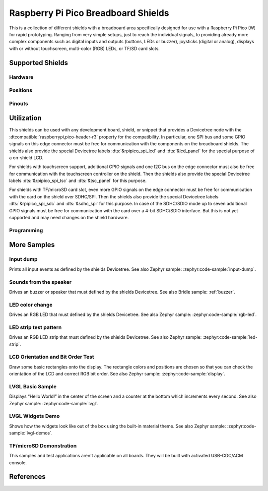 .. _rpi_pico_bb_shield:

Raspberry Pi Pico Breadboard Shields
####################################

This is a collection of different shields with a breadboard area specifically
designed for use with a Raspberry Pi Pico (W) for rapid prototyping. Ranging
from very simple setups, just to reach the individual signals, to providing
already more complex components such as digital inputs and outputs (buttons,
LEDs or buzzer), joysticks (digital or analog), displays with or without
touchscreen, multi-color (RGB) LEDs, or TF/SD card slots.

Supported Shields
*****************

Hardware
========

.. tabs::

   .. group-tab:: GeeekPi (Pico …)

      .. tabs::

         .. group-tab:: Breadboard Kit

            .. _geeekpi_pico_bb:

            .. include:: geeekpi_pico_bb/hardware.rsti

         .. group-tab:: Breadboard Kit Plus

            .. _geeekpi_pico_bb_plus:

            .. include:: geeekpi_pico_bb_plus/hardware.rsti

Positions
=========

.. tabs::

   .. group-tab:: GeeekPi (Pico …)

      .. tabs::

         .. group-tab:: Breadboard Kit

            .. include:: geeekpi_pico_bb/positions.rsti

         .. group-tab:: Breadboard Kit Plus

            .. include:: geeekpi_pico_bb_plus/positions.rsti

Pinouts
=======

.. tabs::

   .. group-tab:: GeeekPi (Pico …)

      .. tabs::

         .. group-tab:: Breadboard Kit

            .. include:: geeekpi_pico_bb/pinouts.rsti

         .. group-tab:: Breadboard Kit Plus

            .. include:: geeekpi_pico_bb_plus/pinouts.rsti

Utilization
***********

This shields can be used with any development board, shield, or snippet that
provides a Devicetree node with the :dtcompatible:`raspberrypi,pico-header-r3`
property for the compatibility. In particular, one SPI bus and some GPIO
signals on this edge connector must be free for communication with the
components on the breadboard shields. The shields also provide the special
Devicetree labels :dts:`&rpipico_spi_lcd` and :dts:`&lcd_panel` for the special
purpose of a on-shield LCD.

For shields with touchscreen support, additional GPIO signals and one I2C bus
on the edge connector must also be free for communication with the touchscreen
controller on the shield. Then the shields also provide the special Devicetree
labels :dts:`&rpipico_spi_tsc` and :dts:`&tsc_panel` for this purpose.

For shields with TF/microSD card slot, even more GPIO signals on the edge
connector must be free for communication with the card on the shield over
SDHC/SPI. Then the shields also provide the special Devicetree labels
:dts:`&rpipico_spi_sdc` and :dts:`&sdhc_spi` for this purpose. In case of
the SDHC/SDIO mode up to seven additional GPIO signals must be free for
communication with the card over a 4-bit SDHC/SDIO interface. But this is
not yet supported and may need changes on the shield hardware.

Programming
===========

.. tabs::

   .. group-tab:: GeeekPi (Pico …)

      .. tabs::

         .. group-tab:: Breadboard Kit

            .. include:: geeekpi_pico_bb/helloshell.rsti

         .. group-tab:: Breadboard Kit Plus

            .. include:: geeekpi_pico_bb_plus/helloshell.rsti

More Samples
************

Input dump
==========

Prints all input events as defined by the shields Devicetree. See also Zephyr
sample: :zephyr:code-sample:`input-dump`.

.. tabs::

   .. group-tab:: GeeekPi (Pico …)

      .. tabs::

         .. group-tab:: Breadboard Kit

            .. include:: geeekpi_pico_bb/input_dump.rsti

         .. group-tab:: Breadboard Kit Plus

            .. include:: geeekpi_pico_bb_plus/input_dump.rsti

Sounds from the speaker
=======================

Drives an buzzer or speaker that must defined by the shields Devicetree.
See also Bridle sample: :ref:`buzzer`.

.. tabs::

   .. group-tab:: GeeekPi (Pico …)

      .. tabs::

         .. group-tab:: Breadboard Kit

            .. include:: geeekpi_pico_bb/buzzer.rsti

         .. group-tab:: Breadboard Kit Plus

            .. include:: geeekpi_pico_bb_plus/buzzer.rsti

LED color change
================

Drives an RGB LED that must defined by the shields Devicetree. See also Zephyr
sample: :zephyr:code-sample:`rgb-led`.

.. tabs::

   .. group-tab:: GeeekPi (Pico …)

      .. tabs::

         .. group-tab:: Breadboard Kit

            .. hint::

               The |GeeekPi Pico Breadboard Kit| doesn't provide
               a TriColor ChipLED. This sample is not applicable.

         .. group-tab:: Breadboard Kit Plus

            .. hint::

               The |GeeekPi Pico Breadboard Kit Plus| doesn't provide
               a TriColor ChipLED. This sample is not applicable.

LED strip test pattern
======================

Drives an RGB LED strip that must defined by the shields Devicetree.
See also Zephyr sample: :zephyr:code-sample:`led-strip`.

.. tabs::

   .. group-tab:: GeeekPi (Pico …)

      .. tabs::

         .. group-tab:: Breadboard Kit

            .. hint::

               The |GeeekPi Pico Breadboard Kit| doesn't provide
               a RGB LED strip. This sample is not applicable.

         .. group-tab:: Breadboard Kit Plus

            .. include:: geeekpi_pico_bb_plus/ledstrip_test.rsti

LCD Orientation and Bit Order Test
==================================

Draw some basic rectangles onto the display. The rectangle colors and positions
are chosen so that you can check the orientation of the LCD and correct RGB bit
order. See also Zephyr sample: :zephyr:code-sample:`display`.

.. tabs::

   .. group-tab:: GeeekPi (Pico …)

      .. tabs::

         .. group-tab:: Breadboard Kit

            .. include:: geeekpi_pico_bb/display_test.rsti

         .. group-tab:: Breadboard Kit Plus

            .. include:: geeekpi_pico_bb_plus/display_test.rsti

LVGL Basic Sample
=================

Displays “Hello World!” in the center of the screen and a counter at the bottom
which increments every second. See also Zephyr sample:
:zephyr:code-sample:`lvgl`.

.. tabs::

   .. group-tab:: GeeekPi (Pico …)

      .. tabs::

         .. group-tab:: Breadboard Kit

            .. include:: geeekpi_pico_bb/lvgl_basic.rsti

         .. group-tab:: Breadboard Kit Plus

            .. include:: geeekpi_pico_bb_plus/lvgl_basic.rsti

LVGL Widgets Demo
=================

Shows how the widgets look like out of the box using the built-in material
theme. See also Zephyr sample: :zephyr:code-sample:`lvgl-demos`.

.. tabs::

   .. group-tab:: GeeekPi (Pico …)

      .. tabs::

         .. group-tab:: Breadboard Kit

            .. include:: geeekpi_pico_bb/lvgl_demo.rsti

         .. group-tab:: Breadboard Kit Plus

            .. include:: geeekpi_pico_bb_plus/lvgl_demo.rsti

TF/microSD Demonstration
========================

This samples and test applications aren't applicable on all boards. They will
be built with activated USB-CDC/ACM console.

.. tabs::

   .. group-tab:: GeeekPi (Pico …)

      .. tabs::

         .. group-tab:: Breadboard Kit

            .. hint::

               The |GeeekPi Pico Breadboard Kit| doesn't provide
               a TF/microSD card slot. This sample is not applicable.

         .. group-tab:: Breadboard Kit Plus

            .. hint::

               The |GeeekPi Pico Breadboard Kit Plus| doesn't provide
               a TF/microSD card slot. This sample is not applicable.

References
**********

.. target-notes::
